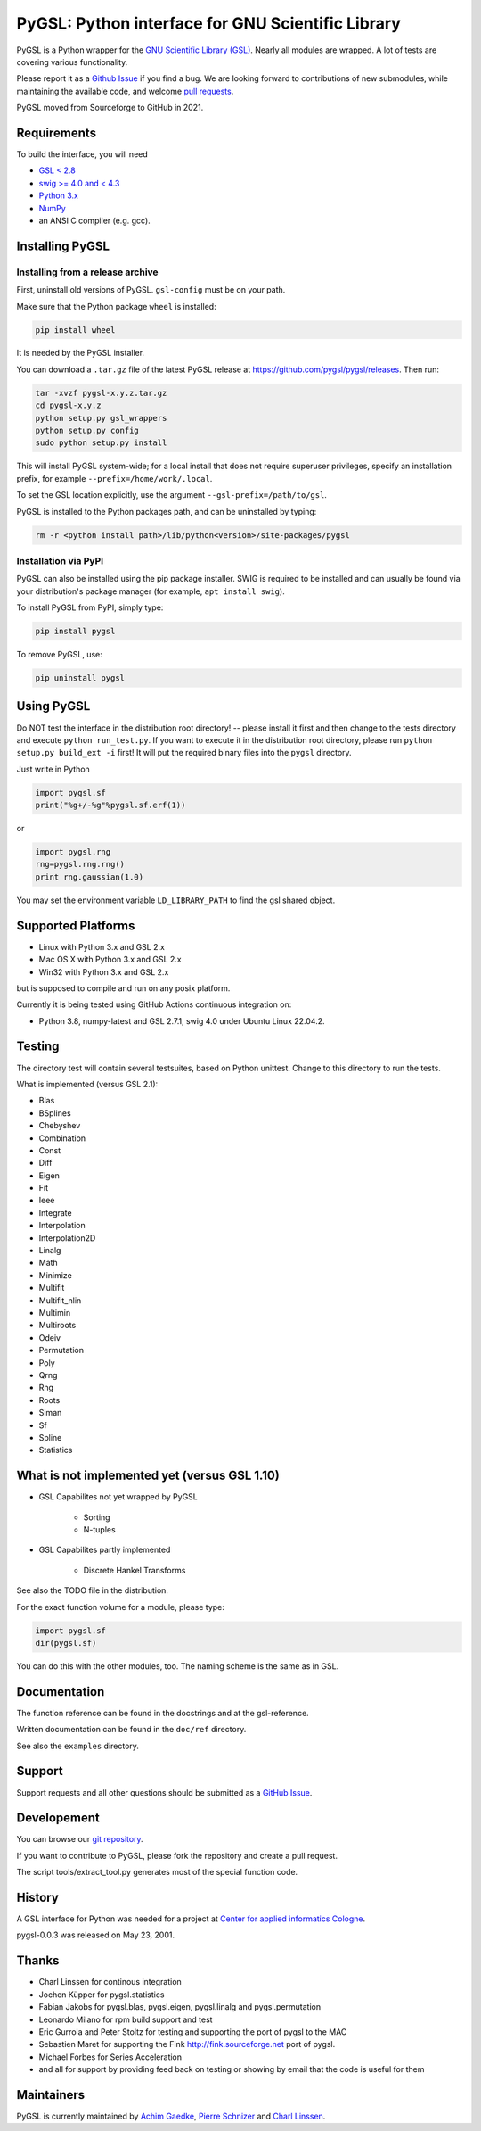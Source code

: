 PyGSL: Python interface for GNU Scientific Library
==================================================

PyGSL is a Python wrapper for the `GNU Scientific Library (GSL) <http://www.gnu.org/software/gsl/>`_. Nearly all modules are wrapped. A lot of tests are covering various functionality.

Please report it as a `Github Issue <https://github.com/pygsl/pygsl/issues>`_ if you find a bug. We are looking forward to contributions of new submodules, while maintaining the available code, and welcome `pull requests <https://github.com/pygsl/pygsl/pulls>`_.

PyGSL moved from Sourceforge to GitHub in 2021.

Requirements
------------

To build the interface, you will need

- `GSL < 2.8 <https://www.gnu.org/software/gsl/>`_
- `swig >= 4.0 and < 4.3 <https://www.swig.org/>`_
- `Python 3.x <https://python.org/>`_
- `NumPy <https://www.numpy.org/>`_
- an ANSI C compiler (e.g. gcc).

Installing PyGSL
----------------

Installing from a release archive
~~~~~~~~~~~~~~~~~~~~~~~~~~~~~~~~~

First, uninstall old versions of PyGSL. ``gsl-config`` must be on your path.

Make sure that the Python package ``wheel`` is installed:

.. code-block:: sh

   pip install wheel

It is needed by the PyGSL installer.

You can download a ``.tar.gz`` file of the latest PyGSL release at https://github.com/pygsl/pygsl/releases. Then run:

.. code-block:: sh

   tar -xvzf pygsl-x.y.z.tar.gz
   cd pygsl-x.y.z
   python setup.py gsl_wrappers
   python setup.py config
   sudo python setup.py install

This will install PyGSL system-wide; for a local install that does not require superuser privileges, specify an installation prefix, for example ``--prefix=/home/work/.local``.

To set the GSL location explicitly, use the argument ``--gsl-prefix=/path/to/gsl``.

PyGSL is installed to the Python packages path, and can be uninstalled by typing:

.. code-block:: sh

   rm -r <python install path>/lib/python<version>/site-packages/pygsl

Installation via PyPI
~~~~~~~~~~~~~~~~~~~~~

PyGSL can also be installed using the pip package installer. SWIG is required to be installed and can usually be found via your distribution's package manager (for example, ``apt install swig``).

To install PyGSL from PyPI, simply type:

.. code-block:: sh

   pip install pygsl

To remove PyGSL, use:

.. code-block:: sh

   pip uninstall pygsl

Using PyGSL
-----------

Do NOT test the interface in the distribution root directory! -- please
install it first and then change to the tests directory and execute ``python
run_test.py``. If you want to execute it in the distribution root directory,
please run ``python setup.py build_ext -i`` first! It will put the required
binary files into the ``pygsl`` directory.

Just write in Python

.. code-block:: python

   import pygsl.sf
   print("%g+/-%g"%pygsl.sf.erf(1))

or

.. code-block:: python

   import pygsl.rng
   rng=pygsl.rng.rng()
   print rng.gaussian(1.0)

You may set the environment variable ``LD_LIBRARY_PATH`` to find the gsl
shared object.

Supported Platforms
-------------------

- Linux with Python 3.x and GSL 2.x
- Mac OS X with Python 3.x and GSL 2.x
- Win32 with Python 3.x and GSL 2.x

but is supposed to compile and run on any posix platform.

Currently it is being tested using GitHub Actions continuous integration on:

- Python 3.8, numpy-latest and GSL 2.7.1, swig 4.0 under Ubuntu Linux 22.04.2.


Testing
-------

The directory test will contain several testsuites, based on Python
unittest. Change to this directory to run the tests.

What is implemented (versus GSL 2.1):

- Blas
- BSplines
- Chebyshev
- Combination
- Const
- Diff
- Eigen
- Fit
- Ieee
- Integrate
- Interpolation
- Interpolation2D
- Linalg
- Math
- Minimize
- Multifit
- Multifit_nlin
- Multimin
- Multiroots
- Odeiv
- Permutation
- Poly
- Qrng
- Rng
- Roots
- Siman
- Sf
- Spline
- Statistics

What is not implemented yet (versus GSL 1.10)
---------------------------------------------

- GSL Capabilites not yet wrapped by PyGSL

    - Sorting
    - N-tuples

- GSL Capabilites partly implemented

    - Discrete Hankel Transforms

See also the TODO file in the distribution.

For the exact function volume for a module, please type:

.. code-block:: python

   import pygsl.sf
   dir(pygsl.sf)

You can do this with the other modules, too. The naming scheme is the same
as in GSL.

Documentation
-------------

The function reference can be found in the docstrings and at the gsl-reference.

Written documentation can be found in the ``doc/ref`` directory.

See also the ``examples`` directory.

Support
-------

Support requests and all other questions should be submitted as a `GitHub Issue <https://github.com/pygsl/pygsl/issues>`_.

Developement
------------

You can browse our `git repository <https://github.com/pygsl/pygsl>`_.

If you want to contribute to PyGSL, please fork the repository and create a pull request.

The script tools/extract_tool.py generates most of the special function code.

History
-------

A GSL interface for Python was needed for a project at `Center for
applied informatics Cologne <http://www.zaik.uni-koeln.de/AFS>`_.

pygsl-0.0.3 was released on May 23, 2001.

Thanks
------

* Charl Linssen for continous integration
* Jochen Küpper for pygsl.statistics
* Fabian Jakobs for pygsl.blas, pygsl.eigen,
  pygsl.linalg and pygsl.permutation
* Leonardo Milano for rpm build support and test
* Eric Gurrola and Peter Stoltz for testing and supporting the port of
  pygsl to the MAC
* Sebastien Maret for supporting the Fink http://fink.sourceforge.net
  port of pygsl.
* Michael Forbes for Series Acceleration
* and all for support by providing feed back on testing or showing by
  email that the code is useful for them

Maintainers
-----------

PyGSL is currently maintained by `Achim Gaedke <mailto:achimgaedke@users.sourceforge.net>`_, `Pierre Schnizer <mailto:schnizer@users.sourceforge.net>`_ and `Charl Linssen <mailto:c.linssen@fz-juelich.de>`_.
